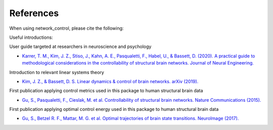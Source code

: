 .. _references:

References
==============================

When using network_control, please cite the following:

.. image:: https://zenodo.org/badge/370716682.svg
   :target: https://zenodo.org/badge/latestdoi/370716682

Useful introductions: 

User guide targeted at researchers in neuroscience and psychology

* `Karrer, T. M., Kim, J. Z., Stiso, J., Kahn, A. E., Pasqualetti, F., Habel, U., & Bassett, D. (2020). A practical guide to methodological considerations in the controllability of structural brain networks. Journal of Neural Engineering. <https://doi.org/10.1088/1741-2552/ab6e8b>`_

Introduction to relevant linear systems theory

* `Kim, J. Z., & Bassett, D. S. Linear dynamics & control of brain networks. arXiv (2019). <https://arxiv.org/abs/1902.03309>`_

First publication applying control metrics used in this package to human structural brain data

* `Gu, S., Pasqualetti, F., Cieslak, M. et al. Controllability of structural brain networks. Nature Communications (2015). <https://doi.org/10.1038/ncomms9414>`_

First publication applying optimal control energy used in this package to human structural brain data

* `Gu, S., Betzel R. F., Mattar, M. G. et al. Optimal trajectories of brain state transitions. NeuroImage (2017). <https://doi.org/10.1016/j.neuroimage.2017.01.003>`_
